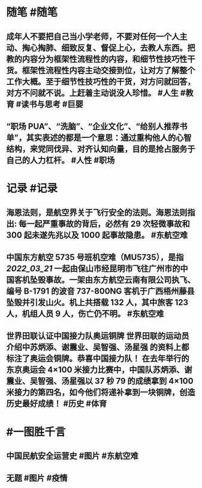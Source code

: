 #+类型: 2203
#+日期: [[2022_03_22]]
#+主页: [[归档202203]]
#+date: [[Mar 22nd, 2022]]

* 随笔 #随笔
** 成年人不要把自己当小学老师，不要对任何一个人主动、掏心掏肺、细致反复、督促上心，去教人东西。把教的内容分为框架性流程性的内容，和细节性技巧性干货。框架性流程性内容主动交接到位，让对方了解整个工作大概。至于细节性技巧性的干货，对方问就回答，对方不问就不说。上赶着主动说没人珍惜。 #人生 #教育 #读书与思考 #巨婴
** “职场 PUA”、“洗脑”、“企业文化”、“给别人推荐书单”，其实表述的都是一个意思：通过重构他人的心智结构，来党同伐异、对齐认知向量，目的是抢占服务于自己的人力杠杆。 #人性  #职场
* 记录 #记录
** 海恩法则，是航空界关于飞行安全的法则。海恩法则指出: 每一起严重事故的背后，必然有 29 次轻微事故和 300 起未遂先兆以及 1000 起事故隐患。 #东航空难
** 中国东方航空 5735 号班机空难（MU5735），是指 [[2022_03_21]] 一起由保山市经昆明市飞往广州市的中国客机坠毁事故。一架由东方航空云南有限公司执飞、编号 B-1791 的波音 737-800NG 客机于广西梧州藤县坠毁并引发山火。机上共搭载 132 人，其中旅客 123 人，机组人员 9 人，伤亡仍不明。 #东航空难
[[https://nas.qysit.com:2046/geekpanshi/diaryshare/-/raw/main/assets/2022-03-22-00-13-55.jpeg]]
** 世界田联认证中国接力队奥运铜牌 世界田联的运动员介绍中苏炳添、谢震业、吴智强、汤星强 的资料上都标注了奥运会铜牌。恭喜中国接力队！ 在去年举行的东京奥运会 4×100 米接力比赛中，中国队苏炳添、谢震业、吴智强、汤星强以 37 秒 79 的成绩拿到 4×100 米接力的第四名，如今他们将递补拿到一块铜牌，创造历史最好成绩！ #历史 #体育
[[https://nas.qysit.com:2046/geekpanshi/diaryshare/-/raw/main/assets/2022-03-22-00-14-50.jpeg]]
* #一图胜千言
** 中国民航安全运营史 #图片 #东航空难
[[https://nas.qysit.com:2046/geekpanshi/diaryshare/-/raw/main/assets/2022-03-22-00-18-13.jpeg]]
** 无题 #图片 #疫情
[[https://nas.qysit.com:2046/geekpanshi/diaryshare/-/raw/main/assets/2022-03-22-00-22-36.jpeg]]